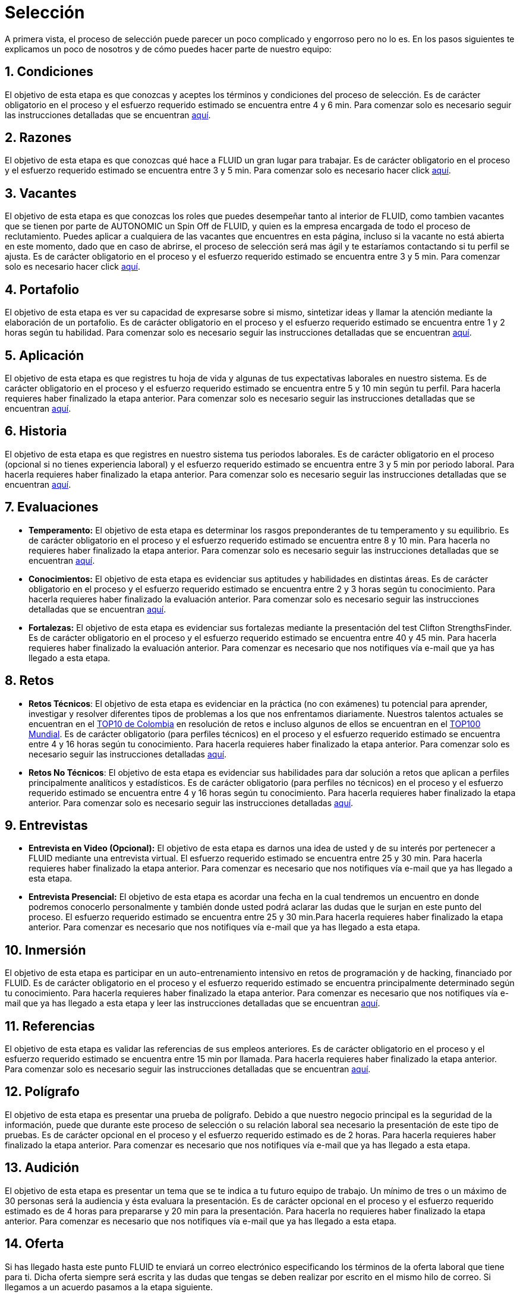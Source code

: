 :slug: empleos
:category: careers
:eth: no

= Selección

A primera vista, el proceso de selección puede parecer un poco complicado y engorroso pero no lo es. En los pasos siguientes te explicamos un poco de nosotros y de cómo puedes hacer parte de nuestro equipo:

== 1. Condiciones

El objetivo de esta etapa es que conozcas y aceptes los términos y condiciones del proceso de selección. 
Es de carácter obligatorio en el proceso y el esfuerzo requerido estimado se encuentra entre 4 y 6 min.
Para comenzar solo es necesario seguir las instrucciones detalladas que se encuentran link:../empleos/terminos-seleccion/[aquí].

== 2. Razones

El objetivo de esta etapa es que conozcas qué hace a FLUID un gran lugar para trabajar.
Es de carácter obligatorio en el proceso y el esfuerzo requerido estimado se encuentra entre 3 y 5 min. 
Para comenzar solo es necesario hacer click link:../empleos/razones/[aquí].

== 3. Vacantes

El objetivo de esta etapa es que conozcas los roles que puedes desempeñar tanto al interior de FLUID, como tambien vacantes que se tienen por parte de AUTONOMIC un Spin Off de FLUID, y quien es la empresa encargada de todo el proceso de reclutamiento. Puedes aplicar a cualquiera de las vacantes que encuentres en esta página, incluso si la vacante no está abierta en este momento, dado que en caso de abrirse, el proceso de selección será mas ágil y te estaríamos contactando si tu perfil se ajusta.
Es de carácter obligatorio en el proceso y el esfuerzo requerido estimado se encuentra entre 3 y 5 min. 
Para comenzar solo es necesario hacer click link:../empleos/vacantes/[aquí].

== 4. Portafolio

El objetivo de esta etapa es ver su capacidad de expresarse sobre si mismo, sintetizar ideas y llamar la atención mediante la elaboración de un portafolio.
Es de carácter obligatorio en el proceso y el esfuerzo requerido estimado se encuentra entre 1 y 2 horas según tu habilidad. 
Para comenzar solo es necesario seguir las instrucciones detalladas que se encuentran link:../empleos/portafolio/[aquí].

== 5. Aplicación

El objetivo de esta etapa es que registres tu hoja de vida y algunas de tus expectativas laborales en nuestro sistema.
Es de carácter obligatorio en el proceso y el esfuerzo requerido estimado se encuentra entre 5 y 10 min según tu perfil. Para hacerla requieres haber finalizado la etapa anterior.
Para comenzar solo es necesario seguir las instrucciones detalladas que se encuentran https://fluid.la/forms/aplicacion[aquí].

== 6. Historia

El objetivo de esta etapa es que registres en nuestro sistema tus periodos laborales. 
Es de carácter obligatorio en el proceso (opcional si no tienes experiencia laboral) y el esfuerzo requerido estimado se encuentra entre 3 y 5 min por periodo laboral. Para hacerla requieres haber finalizado la etapa anterior.
Para comenzar solo es necesario seguir las instrucciones detalladas que se encuentran https://fluid.la/forms/periodo[aquí].

== 7. Evaluaciones

* *Temperamento:* El objetivo de esta etapa es determinar los rasgos preponderantes de tu temperamento y su equilibrio.
Es de carácter obligatorio en el proceso y el esfuerzo requerido estimado se encuentra entre 8 y 10 min. Para hacerla no requieres haber finalizado la etapa anterior.
Para comenzar solo es necesario seguir las instrucciones detalladas que se encuentran link:../empleos/evaluacion-temperamento/[aquí].

* *Conocimientos:* El objetivo de esta etapa es evidenciar sus aptitudes y habilidades en distintas áreas.
Es de carácter obligatorio en el proceso y el esfuerzo requerido estimado se encuentra entre 2 y 3 horas según tu conocimiento. Para hacerla requieres haber finalizado la evaluación anterior. 
Para comenzar solo es necesario seguir las instrucciones detalladas que se encuentran link:../../es/empleos/evaluacion-conocimientos/[aquí].

* *Fortalezas:* El objetivo de esta etapa es evidenciar sus fortalezas mediante la presentación del test Clifton StrengthsFinder.
Es de carácter obligatorio en el proceso y el esfuerzo requerido estimado se encuentra entre 40 y 45 min. Para hacerla requieres haber finalizado la evaluación anterior. 
Para comenzar es necesario que nos notifiques vía e-mail que ya has llegado a esta etapa.

== 8. Retos

* *Retos Técnicos*: El objetivo de esta etapa es evidenciar en la práctica (no con exámenes) tu potencial para aprender, investigar y resolver diferentes tipos de problemas a los que nos enfrentamos diariamente. Nuestros talentos actuales se encuentran en el https://www.wechall.net/country_ranking/for/31/Colombia[TOP10 de Colombia] en resolución de retos e incluso algunos de ellos se encuentran en el https://www.wechall.net/ranking[TOP100 Mundial]. Es de carácter obligatorio (para perfiles técnicos) en el proceso y el esfuerzo requerido estimado se encuentra entre 4 y 16 horas según tu conocimiento. Para hacerla requieres haber finalizado la etapa anterior.
Para comenzar solo es necesario seguir las instrucciones detalladas link:../empleos/retos-tecnicos/[aquí].

* *Retos No Técnicos*: El objetivo de esta etapa es evidenciar sus habilidades para dar solución a retos que aplican a perfiles principalmente analíticos y estadísticos. Es de carácter obligatorio (para perfiles no técnicos) en el proceso y el esfuerzo requerido estimado se encuentra entre 4 y 16 horas según tu conocimiento. Para hacerla requieres haber finalizado la etapa anterior.
Para comenzar solo es necesario seguir las instrucciones detalladas link:../empleos/retos-no-tecnicos/[aquí].

== 9. Entrevistas

* *Entrevista en Video (Opcional):* El objetivo de esta etapa es darnos una idea de usted y de su interés por pertenecer a FLUID mediante una entrevista virtual. El esfuerzo requerido estimado se encuentra entre 25 y 30 min. Para hacerla requieres haber finalizado la etapa anterior. Para comenzar es necesario que nos notifiques vía e-mail que ya has llegado a esta etapa.
* *Entrevista Presencial:* El objetivo de esta etapa es acordar una fecha en la cual tendremos un encuentro en donde podremos conocerlo personalmente y también donde usted podrá aclarar las dudas que le surjan en este punto del proceso. El esfuerzo requerido estimado se encuentra entre 25 y 30 min.Para hacerla requieres haber finalizado la etapa anterior. Para comenzar es necesario que nos notifiques vía e-mail que ya has llegado a esta etapa.
  
== 10. Inmersión

El objetivo de esta etapa es participar en un auto-entrenamiento intensivo en retos de programación y de hacking, financiado por FLUID. 
Es de carácter obligatorio en el proceso y el esfuerzo requerido estimado se encuentra principalmente determinado según tu conocimiento. Para hacerla requieres haber finalizado la etapa anterior. 
Para comenzar es necesario que nos notifiques vía e-mail que ya has llegado a esta etapa y leer las instrucciones detalladas que se encuentran link:../empleos/inmersion/[aquí].

== 11. Referencias

El objetivo de esta etapa es validar las referencias de sus empleos anteriores.
Es de carácter obligatorio en el proceso y el esfuerzo requerido estimado se encuentra entre 15 min por llamada. Para hacerla requieres haber finalizado la etapa anterior. 
Para comenzar solo es necesario seguir las instrucciones detalladas que se encuentran link:../empleos/referencias-inversas/[aquí].

== 12. Polígrafo

El objetivo de esta etapa es presentar una prueba de polígrafo. Debido a que nuestro negocio principal es la seguridad de la información, puede que durante este proceso de selección o su relación laboral sea necesario la presentación de este tipo de pruebas.
Es de carácter opcional en el proceso y el esfuerzo requerido estimado es de 2 horas. Para hacerla requieres haber finalizado la etapa anterior.
Para comenzar es necesario que nos notifiques vía e-mail que ya has llegado a esta etapa.

== 13. Audición

El objetivo de esta etapa es presentar un tema que se te indica a tu futuro equipo de trabajo. Un mínimo de tres o un máximo de 30 personas será la audiencia y ésta evaluara la presentación.
Es de carácter opcional en el proceso y el esfuerzo requerido estimado es de 4 horas para prepararse y 20 min para la presentación.
Para hacerla no requieres haber finalizado la etapa anterior. Para comenzar es necesario que nos notifiques vía e-mail que ya has llegado a esta etapa.

== 14. Oferta

Si has llegado hasta este punto FLUID te enviará un correo electrónico especificando los términos de la oferta laboral que tiene para ti.  Dicha oferta siempre será escrita y las dudas que tengas se deben realizar por escrito en el mismo hilo de correo.  
Si llegamos a un acuerdo pasamos a la etapa siguiente.

== 15. Vinculación

Ya habiendo llegado a un acuerdo con lo ofertado, lo único faltante es que nos envíes por e-mail los documentos que detallamos link:../empleos/vinculacion/[aquí]

Al completar los pasos serás notificado(a) del resultado del proceso. Aunque es un proceso largo, realmente se puede hacer muy rápido. En algunos casos se hace en menos de dos semanas.

== Preguntas frecuentes

¿Tienes dudas en el proceso de selección?, te invitamos a leer nuestra sección de preguntas frecuentes link:../empleos/faq/[aquí]